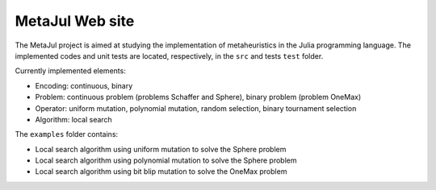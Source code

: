 MetaJul Web site
================

The MetaJul project is aimed at studying the implementation of metaheuristics in the Julia programming language. The implemented codes and unit tests are located, respectively, in the ``src`` and tests ``test`` folder.

Currently implemented elements:

* Encoding: continuous, binary
* Problem: continuous problem (problems Schaffer and Sphere), binary problem (problem OneMax)
* Operator: uniform mutation, polynomial mutation, random selection, binary tournament selection
* Algorithm: local search

The ``examples`` folder contains:

* Local search algorithm using uniform mutation to solve the Sphere problem
* Local search algorithm using polynomial mutation to solve the Sphere problem
* Local search algorithm using bit blip mutation to solve the OneMax problem
